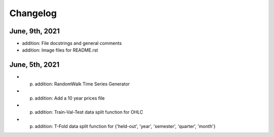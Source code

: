 
Changelog
=========

---------------
June, 9th, 2021
---------------

- addition: File docstrings and general comments
- addition: Image files for README.rst

---------------
June, 5th, 2021
---------------

- (p) addition: RandomWalk Time Series Generator
- (p) addition: Add a 10 year prices file
- (p) addition: Train-Val-Test data split function for OHLC
- (p) addition: T-Fold data split function for {'held-out', 'year', 'semester', 'quarter', 'month'}
